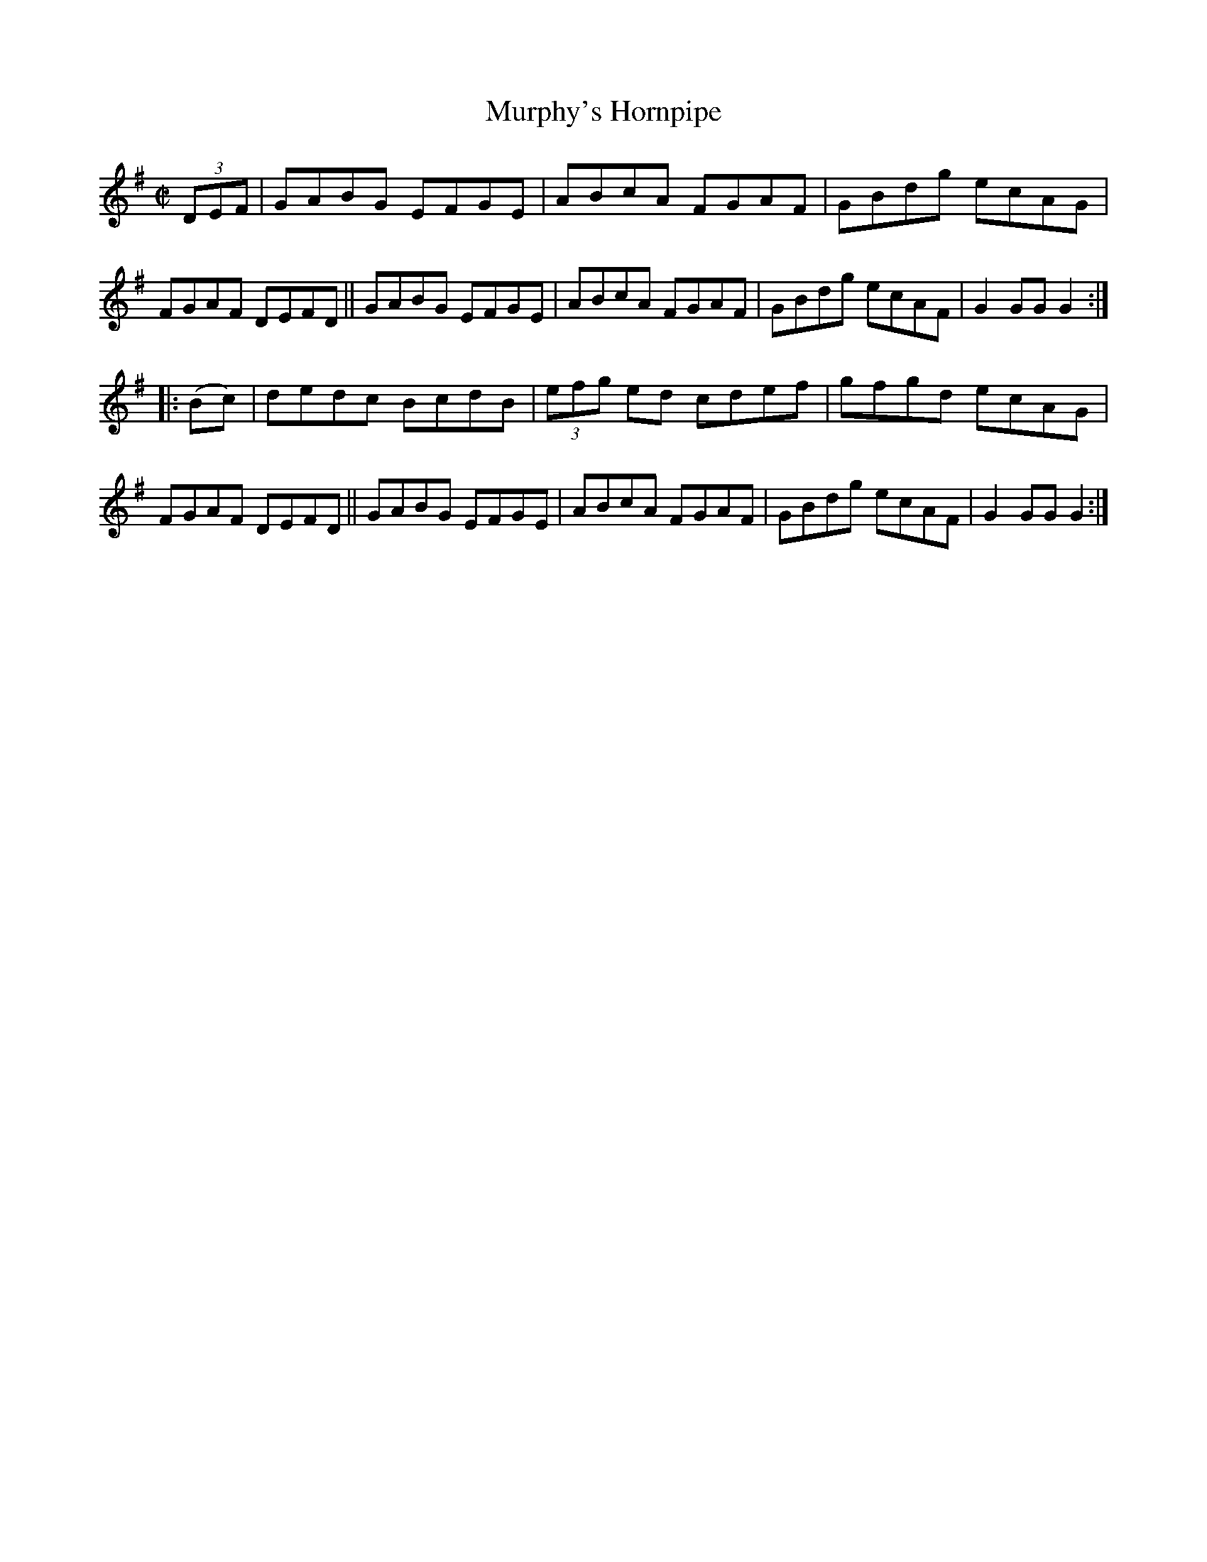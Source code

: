 X: 856
T: Murphy's Hornpipe
R: hornpipe
%S: s:2 b:16(8+8)
B: Francis O'Neill: "The Dance Music of Ireland" (1907) #856
Z: Frank Nordberg - http://www.musicaviva.com
F: http://www.musicaviva.com/abc/tunes/ireland/oneill-1001/0856/oneill-1001-0856-1.abc
M: C|
L: 1/8
K: G
(3DEF |\
GABG EFGE | ABcA FGAF | GBdg ecAG | FGAF DEFD ||\
GABG EFGE | ABcA FGAF | GBdg ecAF | G2GG G2 :| 
|: (Bc) |\
dedc BcdB | (3efg ed cdef | gfgd ecAG | FGAF DEFD ||\
GABG EFGE | ABcA FGAF | GBdg ecAF | G2GG G2 :| 
